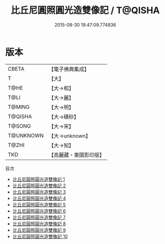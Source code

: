 #+TITLE: 比丘尼圓照圓光造雙像記 / T@QISHA

#+DATE: 2015-08-30 19:47:09.774836
* 版本
 |     CBETA|【電子佛典集成】|
 |         T|【大】     |
 |      T@HE|【大→和】   |
 |      T@LI|【大→麗】   |
 |    T@MING|【大→明】   |
 |   T@QISHA|【大→磧砂】  |
 |    T@SONG|【大→宋】   |
 | T@UNKNOWN|【大→unknown】|
 |     T@ZHI|【大→知】   |
 |       TKD|【高麗藏・東國影印版】|
目次
 - [[file:KR6c0226_001.txt][比丘尼圓照圓光造雙像記 1]]
 - [[file:KR6c0226_002.txt][比丘尼圓照圓光造雙像記 2]]
 - [[file:KR6c0226_003.txt][比丘尼圓照圓光造雙像記 3]]
 - [[file:KR6c0226_004.txt][比丘尼圓照圓光造雙像記 4]]
 - [[file:KR6c0226_005.txt][比丘尼圓照圓光造雙像記 5]]
 - [[file:KR6c0226_006.txt][比丘尼圓照圓光造雙像記 6]]
 - [[file:KR6c0226_007.txt][比丘尼圓照圓光造雙像記 7]]
 - [[file:KR6c0226_008.txt][比丘尼圓照圓光造雙像記 8]]
 - [[file:KR6c0226_009.txt][比丘尼圓照圓光造雙像記 9]]
 - [[file:KR6c0226_010.txt][比丘尼圓照圓光造雙像記 10]]
